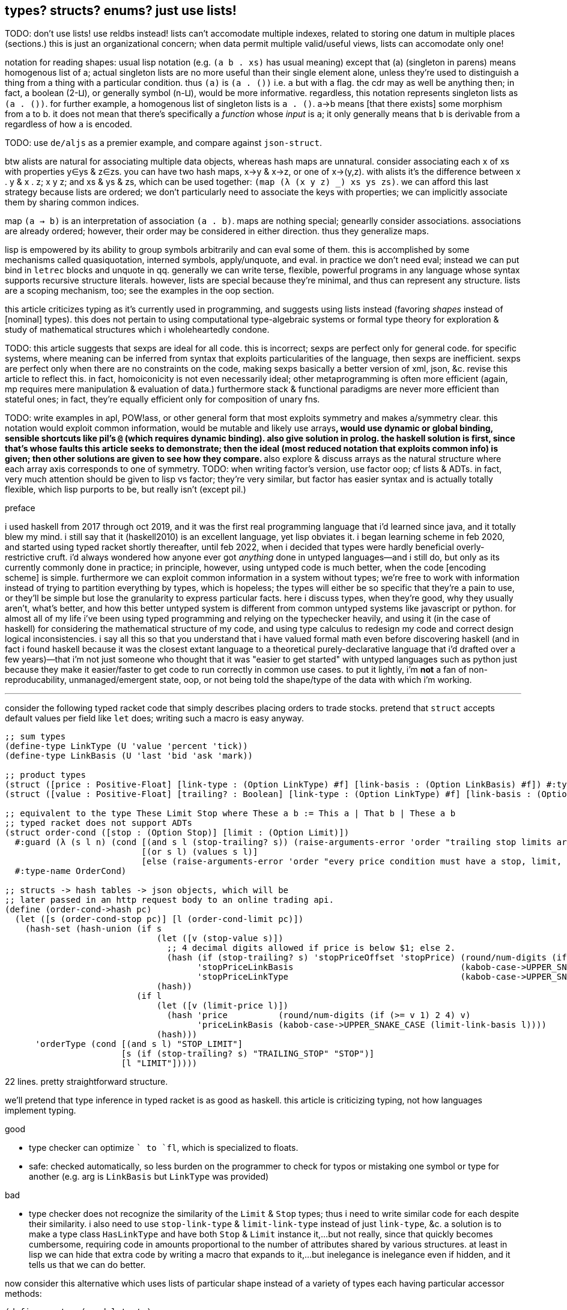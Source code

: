 == types? structs? enums? just use lists!

TODO: don't use lists! use reldbs instead! lists can't accomodate multiple indexes, related to storing one datum in multiple places (sections.) this is just an organizational concern; when data permit multiple valid/useful views, lists can accomodate only one!

notation for reading shapes: usual lisp notation (e.g. `(a b . xs)` has usual meaning) except that (a) (singleton in parens) means homogenous list of a; actual singleton lists are no more useful than their single element alone, unless they're used to distinguish a thing from a thing with a particular condition. thus `(a)` is `(a . ())` i.e. `a` but with a flag. the cdr may as well be anything then; in fact, a boolean (2-⨿), or generally symbol (n-⨿), would be more informative. regardless, this notation represents singleton lists as `(a . ())`. for further example, a homogenous list of singleton lists is `((a . ()))`. a→b means [that there exists] some morphism from a to b. it does not mean that there's specifically a _function_ whose _input_ is `a`; it only generally means that `b` is derivable from `a` regardless of how `a` is encoded.

TODO: use `de/aljs` as a premier example, and compare against `json-struct`.

btw alists are natural for associating multiple data objects, whereas hash maps are unnatural. consider associating each x of xs with properties y∈ys & z∈zs. you can have two hash maps, x->y & x->z, or one of x->(y,z). with alists it's the difference between ((x . y)) & ((x . z)); ((x y z)); and xs & ys & zs, which can be used together: `(map (λ (x y z) _) xs ys zs)`. we can afford this last strategy because lists are ordered; we don't particularly need to associate the keys with properties; we can implicitly associate them by sharing common indices.

map `(a -> b)` is an interpretation of association `(a . b)`. maps are nothing special; genearlly consider associations. associations are already ordered; however, their order may be considered in either direction. thus they generalize maps.

lisp is empowered by its ability to group symbols arbitrarily and can eval some of them. this is accomplished by some mechanisms called quasiquotation, interned symbols, apply/unquote, and eval. in practice we don't need eval; instead we can put bind in `letrec` blocks and unquote in qq. generally we can write terse, flexible, powerful programs in any language whose syntax supports recursive structure literals. however, lists are special because they're minimal, and thus can represent any structure. lists are a scoping mechanism, too; see the examples in the oop section.

this article criticizes typing as it's currently used in programming, and suggests using lists instead (favoring _shapes_ instead of [nominal] types). this does not pertain to using computational type-algebraic systems or formal type theory for exploration & study of mathematical structures which i wholeheartedly condone.

TODO: this article suggests that sexps are ideal for all code. this is incorrect; sexps are perfect only for general code. for specific systems, where meaning can be inferred from syntax that exploits particularities of the language, then sexps are inefficient. sexps are perfect only when there are no constraints on the code, making sexps basically a better version of xml, json, &c. revise this article to reflect this. in fact, homoiconicity is not even necessarily ideal; other metaprogramming is often more efficient (again, mp requires mere manipulation & evaluation of data.) furthermore stack & functional paradigms are never more efficient than stateful ones; in fact, they're equally efficient only for composition of unary fns.

TODO: write examples in apl, POW!ass, or other general form that most exploits symmetry and makes a/symmetry clear. this notation would exploit common information, would be mutable and likely use arrays^*^, would use dynamic or global binding, sensible shortcuts like pil's `@` (which requires dynamic binding). also give solution in prolog. the haskell solution is first, since that's whose faults this article seeks to demonstrate; then the ideal (most reduced notation that exploits common info) is given; then other solutions are given to see how they compare. ^*^also explore & discuss arrays as the natural structure where each array axis corresponds to one of symmetry.
TODO: when writing factor's version, use factor oop; cf lists & ADTs. in fact, very much attention should be given to lisp vs factor; they're very similar, but factor has easier syntax and is actually totally flexible, which lisp purports to be, but really isn't (except pil.)

.preface

i used haskell from 2017 through oct 2019, and it was the first real programming language that i'd learned since java, and it totally blew my mind. i still say that it (haskell2010) is an excellent language, yet lisp obviates it. i began learning scheme in feb 2020, and started using typed racket shortly thereafter, until feb 2022, when i decided that types were hardly beneficial overly-restrictive cruft. i'd always wondered how anyone ever got _anything_ done in untyped languages—and i still do, but only as its currently commonly done in practice; in principle, however, using untyped code is much better, when the code [encoding scheme] is simple. furthermore we can exploit common information in a system without types; we're free to work with information instead of trying to partition everything by types, which is hopeless; the types will either be so specific that they're a pain to use, or they'll be simple but lose the granularity to express particular facts. here i discuss types, when they're good, why they usually aren't, what's better, and how this better untyped system is different from common untyped systems like javascript or python. for almost all of my life i've been using typed programming and relying on the typechecker heavily, and using it (in the case of haskell) for considering the mathematical structure of my code, and using type calculus to redesign my code and correct design logical inconsistencies. i say all this so that you understand that i have valued formal math even before discovering haskell (and in fact i found haskell because it was the closest extant language to a theoretical purely-declarative language that i'd drafted over a few years)—that i'm not just someone who thought that it was "easier to get started" with untyped languages such as python just because they make it easier/faster to get code to run correctly in common use cases. to put it lightly, i'm *not* a fan of non-reproducability, unmanaged/emergent state, oop, or not being told the shape/type of the data with which i'm working.

''''

consider the following typed racket code that simply describes placing orders to trade stocks. pretend that `struct` accepts default values per field like `let` does; writing such a macro is easy anyway.

[source,scm]
----
;; sum types
(define-type LinkType (U 'value 'percent 'tick))
(define-type LinkBasis (U 'last 'bid 'ask 'mark))

;; product types
(struct ([price : Positive-Float] [link-type : (Option LinkType) #f] [link-basis : (Option LinkBasis) #f]) #:type-name Limit)
(struct ([value : Positive-Float] [trailing? : Boolean] [link-type : (Option LinkType) #f] [link-basis : (Option LinkBasis) #f]) #:type-name Stop)

;; equivalent to the type These Limit Stop where These a b := This a | That b | These a b
;; typed racket does not support ADTs
(struct order-cond ([stop : (Option Stop)] [limit : (Option Limit)])
  #:guard (λ (s l n) (cond [(and s l (stop-trailing? s)) (raise-arguments-error 'order "trailing stop limits are unsupported" "stop" s "limit" l)]
                           [(or s l) (values s l)]
                           [else (raise-arguments-error 'order "every price condition must have a stop, limit, or both." "stop" s "limit" l)]))
  #:type-name OrderCond)

;; structs -> hash tables -> json objects, which will be
;; later passed in an http request body to an online trading api.
(define (order-cond->hash pc)
  (let ([s (order-cond-stop pc)] [l (order-cond-limit pc)])
    (hash-set (hash-union (if s
                              (let ([v (stop-value s)])
                                ;; 4 decimal digits allowed if price is below $1; else 2.
                                (hash (if (stop-trailing? s) 'stopPriceOffset 'stopPrice) (round/num-digits (if (>= v 1) 2 4) v)
                                      'stopPriceLinkBasis                                 (kabob-case->UPPER_SNAKE_CASE (stop-link-basis s))
                                      'stopPriceLinkType                                  (kabob-case->UPPER_SNAKE_CASE (stop-link-type s))))
                              (hash))
                          (if l
                              (let ([v (limit-price l)])
                                (hash 'price          (round/num-digits (if (>= v 1) 2 4) v)
                                      'priceLinkBasis (kabob-case->UPPER_SNAKE_CASE (limit-link-basis l))))
                              (hash)))
      'orderType (cond [(and s l) "STOP_LIMIT"]
                       [s (if (stop-trailing? s) "TRAILING_STOP" "STOP")]
                       [l "LIMIT"]))))
----

22 lines. pretty straightforward structure.

we'll pretend that type inference in typed racket is as good as haskell. this article is criticizing typing, not how languages implement typing.

.good

* type checker can optimize `+` to `fl+`, which is specialized to floats.
* safe: checked automatically, so less burden on the programmer to check for typos or mistaking one symbol or type for another (e.g. arg is `LinkBasis` but `LinkType` was provided)

.bad

* type checker does not recognize the similarity of the `Limit` & `Stop` types; thus i need to write similar code for each despite their similarity. i also need to use `stop-link-type` & `limit-link-type` instead of just `link-type`, &c. a solution is to make a type class `HasLinkType` and have both `Stop` & `Limit` instance it,...but not really, since that quickly becomes cumbersome, requiring code in amounts proportional to the number of attributes shared by various structures. at least in lisp we can hide that extra code by writing a macro that expands to it,...but inelegance is inelegance even if hidden, and it tells us that we can do better.

now consider this alternative which uses lists of particular shape instead of a variety of types each having particular accessor methods:

[source,scm]
----
(define-syntax (cond-let stx)
  (syntax-parse stx
    [(_) #'(void)]
    [(_ [(~literal else) e ...+] . _) #'(begin e ...)]
    [(_ [g (~literal =>) (x ...) p e ...+] . rst) #'(let-values ([(x ...) g]) (if p (begin e ...) (cond-let . rst)))]
    [(_ [g (~literal =>) x e ...+] . rst) #'(let ([x g]) (if x (begin e ...) (cond-let . rst)))]
    [(_ [p e ...+] . rst) #'(if p (begin e ...) (cond-let . rst))]));; combo of assoc & member. also doesn't enforce racket's needlessly restrictive contract on assoc.

;; returns first list element matching a predicate or tail of first pair whose car matches a predicate.
;; this works on general lists e.g. (massoc even? '(1 3 (4 5 6) (a . b))) => (4 5 6). using a predicate
;; returns the whole pair, whereas looking-up by element returns the cdr of the matched list:
;; (massoc 'a '(1 3 (4 5 6) (a . b))) => 'b. this behavior is chosen because if you're looking-up by predicate,
;; then you don't know what item may match; however, if you lookup by [equality with] an object, then if the
;; match succeeds, then having the matched object in the returned list is redundant.
;; as this is a mix of alists & lists, i'll call them "a/lists."
;; massoc with a/lists is a common. more generally, though, you'd loop over a list [stack], taking n elements where
;; n is related to the top of the stack.
(define (massoc k/p s)
  (let ([k (if (procedure? k/p) k/p (curry equal? k/p))])
    (let lp ([s s])
      (and (pair? s)
           (let ([c (car s)])
             (or (if (pair? c)
                     (and (k (car c)) (if (procedure? k/p) c (cdr c)))
                     (and (k c) c)) ; k is sensible here only if it's a procedure
                 (lp (cdr s))))))))

;; example order conditions:
;; '((limit 42.04) (trailing 1%) mark) ; mark is applied to both trailing stop & limit
;; '((limit 42.04 mark) (stop 40 bid)) ; mark is applied to limit, and bid to stop
;; '(limit -2%)                        ; limit is 0.98 × link basis
(define TS '((trailing "TRAILING_STOP" stopPriceLinkBasis stopPriceLinkType stopPriceOffset)
             (stop     "STOP"          stopPriceLinkBasis stopPriceLinkType stopPrice)
             (limit    "LIMIT"         priceLinkBasis     priceLinkType     price)))
(define (order-cond->hash s)
  (let*-values ([(glb s) (partition symbol? s)]
                [(glb) (if (null? glb) #f (kabob-case->UPPER_SNAKE_CASE (car glb)))]
                [(type) (map car s)])
    (hash-union (for/fold ([h (hash)]) ([i (if (pair? (car s)) s `(,s))])
                  (cond-let [(massoc (car i) TS) => T
                             (match T [(list _ lb lt p) (for/fold ([h h]) ([v (cdr i)])
                                                          (cond [(member v '(last bid ask mark)) (hash-set h lb (kabob-case->UPPER_SNAKE_CASE v))]
                                                                [(symbol? v) (hash-set* h lt "PERCENT" p (let ([x (symbol->string v)])
                                                                                                           (string->number (substring x 0 (sub1 (string-length x))))))]
                                                                [(number? v) (hash-set* h lt "VALUE" p (round/num-digits (if (>= v 1) 2 4) v))]
                                                                [else (raise-argument-error 'order-cond->hash "link basis, number, or percent symobl" v)]))])]
                            [else h])) ; ignore now; catch invalid types below
                (cond-let [(subset? '(limit stop) type) (hash-set (if glb (hash 'stopPriceLinkBasis glb 'priceLinkBasis glb) (hash)) 'orderType "STOP_LIMIT")]
                          [(subset? '(limit trailing) type) (raise-argument-error 'order-cond->hash "trailing stop limits are unsupported" s)]
                          [(massoc (car type) TS) => x (hash-set (if glb (hash (cadr x) glb) (hash)) 'orderType (car x))]
                          [else (raise-argument-error 'order-cond->hash "stop, limit, stop & limit, or trailing" s)]))))

(order-cond->hash '(limit 42.04))
(order-cond->hash '(mark (limit 42.04) (stop 1%)))
----

20 lines, not counting `cond-let`'s & `massoc`'s definitions, since those are standard for this style of programming, and would be always included implicitly. so at only 2 lines terser, what does this style offer?

* this one has more code to handle more flexible order description; order literals are represented simply by quasiquoted lists.
* not only is the order description more flexible, but the order structure is more flexible, too; this code generalizes much more elegantly than the struct-based method.
* *[EDIT]* in retrospect, it was stupid to allow any order for value and link basis; it's always going to be price then basis. this reminds me of a truth i'd forgotten: parsers (with backtracking) are an elegant basis for all programs. they should be used to accept function args; function args should be either evaluated before or not a la picolisp; and the parser should be applied to the list of args a la `syntax-parse`. while a parser would not have made this code shorter nor easier to read, it would stay about the same size while ensuring that, e.g. neither price nor basis is specified more than once. the parser here would be `((U 'limit 'stop 'trailing) (-> (? price) parse-price) (-> (? 'last 'bid 'ask 'mark) kabob-case->UPPER_SNAKE_CASE))`. i should explore this more, especially comparing them with a/lists.
  ** parsers would make base cases vs recursive cases easier, too: we can try matching against either case (or the more specific of either case). of course, once part of the match fails the next parser is tried.

the code was made by following a few design rules:

* store all information in lists
  ** factor-out common list shapes
* if a list's value changes dependent on some later data, then parameterize the list by wrapping it into a lambda that accepts that later data
  ** this associates the conditionality with the data that is affects, making for easier refactoring than using branching forms, all of which are special syntax

.good

* more flexible
  ** order of arguments is irrelevant. by contrast, `These a b` is not equal to `These b a`. (though `(U Stop Limit)`)
  ** `These a b` does not automatically generalize; we'd need to create a new type for each arity, even though the real structure that we want to encode is, given a set `A`, we want some B ⊆ A : p(B) for some predicate p. however, the above logic generalizes easily and is commutative.
  ** sexps are inherently as extensible as xml; we can add, remove, or modify the lists. we can't do that with structs.
  ** only symbols in lists are used, not scoped identifiers. therefore there's no need to import a module for its exported identifiers; like hash maps or js objects, we can throw around data. of course the difference between a/lists and hash tables is that they obviously generalize hash tables and lists. whereas hash maps are purely ad-hoc, lists can group things, and support ordering.
  ** lists implicitly describe row types, which allows us types like `{t1, t2, ... | r}` [purescript]; types specify a minimal description rather than a total one. this, especially combined with delaying shape/type checking until each particular place in which a list is used, enables very easy, flexible ad-hoc polymorphism: we can have a shape `(a 3 b 4 c 6)` used in functions `f` & `g` because `f` requires that the list have attributes `a` & `b`. `g` requires them, too, but also optionally supports attribute `c`, which `f` ignores. this is very natural; in reality things are complex, and we allow them to be whatever they are so long as they specify a small whitelist of constraints. in other words, we do not omit things because they satisfy properties that we didn't specify! types not supporting `| r` are effectively like saying "i want a cube," and when you try to give a blue cube, the type checker rejects it, because "blue" wasn't in the type spec; the solution to this in a typed system is to create a new product type of blue and cube—an ad-hoc join that prevents us from using elegant traversals and *structural polymorphism*.
* rather than alists with lookup by `massoc` (a lookup on the car of an a/list), we can trivially generalize a/lists & massoc to sql databases & sql queries. syntax to pattern match on result sets can make programs efficient, scalable, terse & clear, and abstract over language and sql implementation.
* rather than using constructors, we use symbols. we can use `limit`, `stop`, and `trailing` without worrying about scope or shadowing. in other words, it's like a lisp-standard simpler alternative to prefab structs in racket.
  ** fields have context-sensitive meaning because they're bound to identifiers at each match rather than once at definition. this is useful because it reflects the truth that data are data, and we then interpret them, but some can permit multiple interpretations.
* much simpler structure
  ** easier to refactor
  ** faster to read (namely `TS`, which nicely describes ad-hoc groupings)
  ** uses `kabob-case->UPPER_SNAKE_CASE` only twice: once for when global link basis is set; and once for when local link bases are set. notice that the 2nd case is plural, yet we use `kabob-case->UPPER_SNAKE_CASE` only once for that case. this sees `kabob-case->UPPER_SNAKE_CASE` as being used ad-hoc in two different cases: singleton in the first case, and the 2nd case is a set of cases over which `kabob-case->UPPER_SNAKE_CASE` is symmetric.
  ** exploits mutual exclusivity of link & basis types, allowing them to be expressed in any order.
  ** both link & basis are simply sum types, so they can be expressed simply as lisp symbols. same with stop's or limit's ability ta accept percents or numbers.
  ** the expectation that everything is lists encourages developers to describe the shapes of their data, like how is done for macro syntaxes. if the syntax needs tl;dr description, authors are likely to use math terms or reference similar shapes. this is much nicer than giving a name, forcing me to jump around documentation from name to name (since types are often composed of other types) just to see what kind of data i'm dealing with!
  ** uses list to simultaneously express optionality and plurality; `[Either a b]` therefore replaces and generalizes `Maybe (These a b)`. in this case, though, we're even more general: a list of a sum of an arbitrary number of types (cf `Either` which is a sum of only exactly 2 types.) this is why this model works better than product types.
* natural
  ** permits factoring common properties. e.g. `[(String, [Order], [Order])]` can correspond to shape `((name (open) (filled)))`. this shape is, among its isomorphisms, particularly nice because we can `assoc` to get all orders which are naturally partitioned into open and filled. if we want to perform an operation on all orders, then we simply recurse on the value returned by `assoc` (assuming non-falsy.)
  ** the types are data, so:
    *** we can use `map`, `member`, &c to transform the "types," and interned symbols can easily be converted to strings, which makes conversion to json simple.
    *** permits using folds over structures. for example, with a product type of numbers `p`, i can `(> (apply min p) n)` for some `n`. this is sensible if `p` represents points on an interval, and we want to see if the whole interval is beyond a boundary.
  ** auto-optimizing: does not require us to be specific e.g. we may start with `A := B C | D E F`, then find that it should be refactored into `X := B C, Y := D E F, A := X | Y`. with lists, because the checking is done only when necessary, we're free to change structures' shapes without needing to refactor.
* if you want to exploit order, then alists allow that, e.g. matching `(a b . rst)` then looping on rst, where rst may be extra attributes. you can do this with structs, too, by adding an "extra" attribute with type `(Listof Any)`. if you want to exploit grouping, then you can just wrap a collection of things in parenthesis. if you want to group non-contiguous things together, then give them a common attribute (interned symbol) e.g. `(cons '(<> . commutative) '((+ × commutative)))`. this assumes that `(<> . commutative)` is only potentially seen at runtime; we don't need to know more than necessary about, nor require to be of any more particular a form than necessary, the data that we may recieve during runtime. again, a/lists are not as good as a database. a/lists used this way are an implementation of the _fact collecting & querying_ paradigm, which is obviously better suited by a db (or prolog.) however, quasiquotation is an extremely convenient syntax, is available anywhere that any lisp is (everywhere), and a/lists' inefficiencies aren't considerable for small a/lists, which is usually the case for a/lists that represent logical parts of the program (i.e. those that determine branching.)

and what if we want to enforce order e.g. `(limit 2 mark)` is correct but `(limit mark 2)` is not? that is a convention, not functionality. you may make a fn to normalize, but really programmers should just follow the conventions; that's the programmer's responsibility (and it's an easy one, too), not the program's nor the language's.

a/lists can be expressed better without extra delimitation, e.g. `'(a 1 b 2)` instead of `'((a . 1) (b . 2))` or `'((a 1) (b 2))`; or `'(a 1 b (2 3) c 4)`, which is alternative to `'(a 1 (b 2 3) (c 4))`. the only difference among all these is whether we use `cdr` or `cadr`, and which varieties a given lisp's `assoc` supports. not only is the simpler encoding of alists terser, but it sees "alist" an an _interpretation_ of flat lists, encoding the shape in the traversal rather than in the list itself. this is more efficient than building up a list, and it keeps the list simpler, thus allowing it to be used in more contexts, thus retaining higher flexiblity. also consolidate all discussions of encoding form in shape vs traversal.

.different

* if you want safety (like what types provide) then you need to implement your own mechanisms
* dynamic, so checks or other computations are at runtime rather than before.

.techniques that i want to later take time to explore

* devise a whole list algebra: a formalization of the modeling & transformation techniques that i used here, such as parameterizing lists or identifying the need to have a list of functions rather than a function that composes with itself-on-other-iterations. see <https://doisinkidney.com/posts/2019-05-08-list-manipulation-tricks.html>.
  ** lists & list [function] application provide a common notation for expressing all code.
* compare list building and function composition, and list iteration and function evaluation. also consider `(or (assoc k s) _)`/`(case k s [else _])` isomorphism
  ** `cond` is merely `case` but whereas `case` takes parameters key and alist from key to value, generalize the key comparison function `equal?` to a given predicate, then rather than distributing that predicate over the key and the alist's keys, just have the alists' keys be nullary predicates which are then evaluated.
* picolisp level of exploiting state

.things to consider

alists are relations natural with `assoc`. really any list can be considered as an alist, a la clojure's `let` syntax. `(massoc 'b '(a b c d))` should return `'(b c d)` (which would be done if i'd defined massoc in a lisp not scheme, wherein the falsy value is the null list rather than `#f`, which is symmetrical with `member` and `assoc`.) in this way all lists can implicitly be alists, here with `a` mapping to `(b c d)`, and `b` mapping to `(c d)` &c. if i want to associate a value with `b` and have `c` map to `(d)` then i just insert it: `(massoc 'b '(a b (3 4) c d))` returns `(b (3 4))` and i can insert `cadr` to connote this expectation that the list is of form `(k1 v1 k2 v2 ...)`, thus getting `b`'s associated value, `(3 4)`. this is still literally is an optimally efficient traversal (for unsorted data; otherwise we'd traverse in a heap-like way.)

in §bad, "a/lists are slower" is not present. while technically their lookup is slower than vectors', the difference is inconsiderable for a/lists of struct size; you'd never use a struct with enough fields for this difference to be appreciable. still, it suggests a good consideration: better rather than alists are splay trees; these are usually preferable over lists that represent sets, i.e. lists whose ordering is irrelevant. like in arc lisp, such lists' (a tree is just a list of a particular shape) elements should be mutable with O(1) update.

structs, alists, splay trees, and hash maps are mostly equivalent: all support lookup and default values, and are isomorphic. the only general difference is that alist lookup (via the `assoc` function) returns different values depending on whether the value was missing or whether it was found, but the found value was falsy i.e. `assoc : Alist a b -> Maybe b` where b may contain a falsy value e.g. `(assoc '((1 . hi)) 0)` returns `()` (not in the list) whereas `(assoc 0 '((0 . ())))` returns `(0)` (in the list, and associated value is `()`.) also, as that example shows, `assoc` returns the key, and the associated value may be a single value or a list of values; to assoc it's all the same since `'((0 . ()))` equals `((0))`; a more appropriate name for `assoc` is `find-car`.

racket is one of few languages that includes _contracts_: basically type checking that occurs at runtime, acts on runtime values, and uses general predicates to effectively do dependent type checking. contracts are nice, but writing contracts that represent the shapes of such organically-shaped lists is anything from a hassle to infeasable.

=== when types are appropriate

types are appropriate when data's shape has little variability and specific (and usually simple, depending on the capability of the type system) constraints. type systems are typically cumbersome, at least for not supporting anonymous types (except typed racket and roc.) more to the point, beyond type systems, structs & enumerations, which may be not typed, but still obviously correspond to product & sum types; when they should be used is determined by precisely the same rules as when their corresponding types should be used.

the alternative is lists. lists are universal because they're the simplest structure defined of [binary] relation & recursion. by the magic of math/order, such a fundamental structure must natural describe all other types. therefore we should ask ourselves, for any type, how that type is described by lists. every type can be described by a set list of particular shape(s). when dealing with structure as simple as lists, we can ask the usual properties—associativity, commutativity, invertability, &c—which we cannot so freely do with types, because types (or enums or structs) cannot be computed, unlike lists. of course, this is not the fault of type systems; it's the fault of how type systems are used/implemented in programming languages. if we're talking about type theory in as a subdiscipline of pure mathematics, then we're afforded all the wonderous algebraic freedom that we're used to in math. type theory and its notation creates a very different experience in math vs cs. still, type theory is no more beautiful than anything else in math; we can simply describe it programmatically by lists instead of "types" [cs], and we can either use formal methods or tests (or check via preprocessors such as macros) as a more capable (and much simpler) alternative to today's type systems.

=== command line parsing example

command line parsing is a good example of generalized list's appropriateness/elegance: consider the 7z cmdline form, which uses both options and actions. the actions are mutually exclusive; we must select exactly one. each of the options is usable with a subset of the actions. the relational model always must work because it's, as suggested, built on _relation_ [grouping], which is a mathematical primitive. so of course we have a map from options to compatible actions, or from actions to compatible options. commonly, using today's/classical presumptions, you'd use a loop to consider each option or action, put it through a parser, and puts its result into state; after all args have been parsed (or a parsing error has occurred), the program terminates or calls some fn on the state. for most languages a command line parsing fn or macro is available. they're all clever (haskell's applicative parse wins this category), but not best. as always, galists are, again as always, the best solution, because they use data only and are nothing more than ordered groups. furthermore *lists are a mix of stack & vector models (e.g. stack- or array-based programming), and can be as efficient when used properly*—namely that they're of the correct shape, i.e. that they use the right encoding. being mutable helps, too.

[source,lisp]
----
(de actions '("a" "d" "e" "l" "t" "u" "x"))
(until (null? v)   ; cond
       (argv argv) ; bind local argv to argv already in scope
  ;; match should support extract in the head of the match clause, which either fails the match
  ;; or returns the extracted part and the complement of the matched list.
  ;; each of the heads of the match clauses are just lists, and so are parsed by parsers themselves
  ;; e.g. match against pattern e ∈ s rst ..., which extracts out e & s then loops back to match on
  ;; rst ....
  (match argv
    [(x ∈ actions . _) => a (set! action a) (cdr v)]
    [(o ∈ options . _)]
    [else (cdr v)]))
----

ok, ... _is_ there a better way than looping through argv? i mean, no, we _must_ read-through argv, and argv _is_ a sequence. there's no way to avoid looping through it, though, like in apl or prolog, it can be implicit. furthermore the loop does not need to traverse the sequence strictly in head-to-tail order, and may add to the list in addition to taking from it or leaving it as-is.

*so a parser ``extract``s parts of a galist, thus all programming can be considered as merely extracting from a list then moving the extraction to another location or β-reducing (``eval``ing) it, or generally rearranging lists, just as elementary algebra is just _moving around_ and _re-expressing_ symbols.* even when "actions" (i/o) are just moving the data someplace else, only now it's outside the program (out to a printer, out to a remote machine, out to stdout.)

ok, so link:https://www.scattered-thoughts.net/writing/against-sql[sql apparently sucks ass], but that relational dbs are good. probably best to have some apl-like lang that uses a reldb like sql. it's expert at the only damn thing that programs are: moving, selecting, and inserting data into different locations! one might suggest that sql lacks fn application. but given that all fns are just these (and numeric operations, which sql already supports anyway), an extension or tiny wrapper to make sql support this is trivial. as picolisp has demonstrated, fns _can_ be referenced mere symbols/strings, which can obviously be stored in dbs. rather than _scoping_, we can disambiguate more elegantly, simply, and generally by _context_ (predicate on current program state.) as lisp has shown us, function invocation is just (fn-id . argv) i.e. a fn is just control flow (merely 1. loops and 2. sequences) of 1. select/match/extract, remove, insert/put; and 2. arithmetic (elementary, bitwise, modulo.) asdie from these, the only thing needed to make any program is `goto` and `if` (sometimes fused together e.g. `jle`.)

usually a control flow operator is just a _conditional jump_ operator as the language already implicitly supports sequential control flow simply as the order of programmatic expressions.

so to make a good relational proglang (relproglang) we just need:

. good, terse, syntax (like apl w/lisp's qq)
. conditional jump (and maybe sequential control flow) operators (fns)—likely one like `cond-let` or other parser
  .. the map from parsed expression to result will be encoded as a db table. of course, all of the program will be encodeable by a db table. the syntax does not need to reflect this, though (homoiconicity is useless constraint.)
. the usual needs for a good lang (see the list in the beginning of _best paradigms_)

this is very good news! all sql implementations support tables as _the_ data primitive, arithmetic, and select (incl. w/join), delete, and put. that's all we need! and they're blazing fast, interpreted (sql is interpreted) and so flexible/dynamic without execution speed compromise, distributed, and concurrent. sql does not support metaprogramming, so our lang will need to be totally data and thus support mp, ultimately _supporting a translation_ to sql code.

NOTE: tables are pretty much a/lists or arrays, so rel dbs make a/list and array programming easy. we see that table column sets are fixed like vectors, but rows are variable like lists.

*with a/symmetry being all, all programs are basically `cond` & `loop`. all data encoding is group (list/cons) and all functions are select/extract (which includes remove: extracting a thing then doing nothing with it effectively removes it), put, and arithmetic.*

other cool features of dbs for programming:

* if db is versioned, then backtracking in the program is easy.
* transactional locks come free
* if program crashes, it can start from where it left off; just persistently store states at different save points instead of running in-memory.

i wonder how like the relational programming model is to prolog's or apl's.

see link:https://www.sqlite.org/lang_expr.html[sqlite's language spec] for suggests on how to use sql as a proglang.

TODO: see about jdb & kdb as alternatives to sql!

==== relprog example

datetimes! a date table (or list) has shape `(y m d)`. time is `(h m s ms ns)`. datetime = date ∪ time with disambiguation on `m`. if they shared `m` properly as the same concept then we'd `join` on `m`. a variety of disambiguation is discarding labels and using ordinal indices. `select y m d h m s from (y m d)=(2000 1 1)` => (h m s)=∅. we can define `minutes-between`:

----
;; all fns take a single argument, which may be parsed into multiple args.
;; the language uses qq for both selecting from and specifying lists/tables/vectors
;; this qq is sufficient for any pattern matching because  binds & actions can occur anywhere
;; e.g. (x z=y+1) to mean "select x, y as z + 1 from (x=4,y=5)"
;; = is the bind operator. binding multiple to single is like apl.
minutes-between := fold through (365 12 24 60 1) ; TODO
----

* in sql anonymous tables are done with `with` and `values` e.g. `with t(a,b) as values(1,"x"),(2,"y"),(3,"z") select * from t` is isomorphic with lisp `((((a . 1) (b . "x")) ((a . 2) (b . "y")) ((a . 3) (b . "z"))))` or just `((1 "x") (2 "y") (3 "z"))` with the knowledge that each list in the list is of shape `(a b)`. the nice thing about sql is that we don't need to worry about how the table is encoded, which makes easy refactoring and coupling codes that weren't designed together.
  ** link:https://www.sqlite.org/lang_select.html#the_values_clause[`values` is specialized `select`]
* in `select x,y,... from tbl`:
  ** sees `x,y,...` as being in the same group
  ** this statement's power is that `tbl` may be the `join` of other tables. so really, efficient `join`/`union` is the major special ability of relational databases; otherwise sql only does map, filter, select attribute by name, and acts on multiple data implicitly; everything is tables in sql, which is basically a list of structs. sql, in allowing for anonymous tables, allows anonymous structs; however, like ordinary structs, it allows defining them in global scope as special objects (i.e. a table in the db's scope rather than in a single transaction's/operation's scope.)
    *** `tbl` encodes a *context—a delimited group of facts*. an example is `create table c(a1,a2,a3); insert into c values(0,10,11)` corresponds to `(let c ([a1 0] [a1 10] [a1 11]) _)`
    *** arguably, anonymous structs are a sql special. another sql special is that reorienting any arbitrary part of a relation *implicitly* affects the whole relation. in most proglangs we'd need to explicitly orient binds & operations in a particular order—a common & great pain of current programming methods. sql's data *plurality* (like apl) _with_ its *lack of ordering of columns (b/c they're named)* is great.
      **** usually we apply an operation over a row set. perhaps yet, though, it may be useful to apply an operation pointwise to two tables? consider `select a+x,b+y,c+z from x,y` would better be written `x+y`. likely there's no reason to structure data this way, though.
    *** a way of phrasing join is "`y,...` given `x`" where `x,y,...` are attribute names.
* `select * from t1 join t2 on x` fails b/c `x` ambiguously refers to `t1.x` or `t2.x`; we can do `... join ... on t1.x=t2.x`, but it's better to `select t1.y,t2.y from t1 inner join t2`.
* `a or b` in sql (i.e. if a's ∅ then b else a): `select * from (select x,... from tbl where p union all values(a,...)) limit 1` to get either a row of `x,...` or `a,...`.
* `union` concats/appends rows (requires same number of columns)
* note that `(x ...) (y ...)` is isomorphic with `((x y) ...)` but is notationally shorter.
* `hours-between` &c are easily defined by `minutes-between` and modulo.
* i mean, again the definition is just one with explicit a/symmetry. the definition doesn't even seem particular to relational models.
  ** really this is best done with a fold anyway, which is not a relational thing; folds use elements' ordinal relation to each other to produce a value; the _relation_ is in the ordering and grouping all in the list together.
* indexing (x@i) generalizes to filter: x@i (rets one element or index out of bounds error) -> x:i=i (ret n). `find` is between them: it searches by predicate but returns one result. it's more efficient if you want only one result. sql, by indexing by primary key or other indexes, makes queries as efficient as they can be: `=` (or more generally `between`) accesses by index; we can have multiple data at the same index and return multiple of them; it's the same as saying "goto index, then keep taking next row while its index equals the query index. any selection by an unindexed predicate can't be efficient.
  ** an advantage of reldbs is that a thing can be sorted by multiple attributes simultaneously. other langs can handle this easily, too: simply each index is a sorted vector of indices, like how apl's ⍋ does not sort, but returns a permutation array. linked lists (as in lisp or haskell) cannot accomodate multiple indexes with O(1) access.
* consider x@i∈t (to mean `select x from t where pk=i`) vs x@i. there's no need to have `t` be its own table; if we don't need to scope (i.e. to disambiguate items of one table with those of another), then the table can be implicit. however, generally we want to scope. in reldbs, at least as they're currently done, and should continue to be done, all tables are always in scope. `as` disambiguates; it's a scoping mechanism.
  ** rather than tables being scoping mechanisms, they can be compression mechanisms: rather than a table with a column representing a category, we can put all those into a table: `insert into t(age,name,sex) values("john",10,"male"),("will",11,"male")` can be combined into a table `male(age,name)` with the same number of rows. TODO: is this a good idea or not? to what extent does it generalize? consider multiple tables each with different attributes. if we're dealing with a well-designed system (flexible) then we should either not have the choice or the choice should not matter, because both encodings can be reencoded into each other.

`(λ (x) (and (date>=? x (car plots)) (date<=? x (cdr plots))))` is of shape ``(λ (x) (apply and (map (λ (a b) (a x (b plots)) `(,date>=? ,date<=?) `(,car ,cdr)))))`` and so refactors into code like `∧ ([date>=? date<=?] x) ([car cdr] plots)`. how can such a notation be general, to avoid defining many combinators? remember `A` [rkt].

=== with all things now considered, what exactly i'm proposing

==== naturality, shapes

lists are considered simply as data and can describe any type/structure, including programs. we as coders have complete freedom with them, whereas type systems currently lack such flexibility; e.g. type systems don't support an analogue of `assoc`.

==== computable programs

ideally we'd have super-fast, small code, that would be ungodly unsafe if written by hand, but the beauty of it is that it's generated automatically by a system assumed to be correct. suppose that a type checker refines code into C union types, combines multiple numbers into a single 64-bit register by using bitwise operations, and allocates a chunk of memory some of which contains numbers, strings, floats, &c; performs bitwise ops on floats, and the code rewrites itself during execution—all the most dangerous optimizations—then it's all welcome as long as there's no chance that it'll case the program to crash or otherwise behave outside of spec.

basically: type checkers guard programs against programmer flaws. there can be two solutions to this: check what the programmer's produced; or have a program produce code instead of a programmer. humans, like a.i., are better suited for complex yet approximate thinking rather than exact reasoning. of course, ideally we'd just provide the computer with a spec, and the computer would check our design for logical consistency and would question us to resolve any ambiguity in our expression of our design, then it'd produce an optimized implementation of our design. but that's not yet possible. still, in the meantime, we should reduce the amount of code written by humans! it's better for code to be "unsafe" but flexible and readable, then have that code checked as appropriate at or before runtime.

this could be solved by using a macro. however, that's potentially inconvenient or impossible, and we can do better anyway. let's say that we're using picolisp, which has not macros, and does not compile; it's interpreted only. this is fine, but we want to be able to check the code for correct structure & sensible definition before running it, and we want that check to be provable. fortunately it's a lisp, which is easy to parse, so we can make a preprocessor that parses certain metadata sexps, uses them to check the program, then removes them so that the program can be executed. adding a preprocessor is much better (orthogonality, for starters) than introducing a language extension that supports this ever-evolving correctness-checking system.

even better is the program being written in terms of simple structures with strong/capable algebraic properties such as matrices.

''''

NOTE: _apply_ means _evaluate on some args_; _evaluate_ by itself is shorthand for _evaluate on no args_.

TODO: consider all functions being unary and accepting quasiquoted lists. you may suggest that we just use arguments like normal and use `apply` as necessary, but that assumes that the arguments are in a list as opposed to an a/list or more complex shape. compare to factor and link to any relevant articles.

==== good for description, too

EDN has used sexps (though that spec is too complex if you ask me.) the beauty of a/lists is that they encode everything, so you don't need to think about which format to use; you can always just use a/lists! easily parsed, as simple as possible, and same format as executable code. this avoids issues like e.g. nushell has, which uses a toml file for its static config, but also allows sourcing source code files to execute sateful programmatic operations, this:

. creates confusion for newcomers
. requires multiple files for the single idea of configuration
. makes one need to learn the toml format (though at least in this case toml is short)

compare this with nxyt's config, which is a lisp source file. lisp code is easy to read, extensible, and executable. sexp heads are descriptive. and as always, sexps are easier to refactor than any other general-purpose syntax. not only that, but it has macros, so that particular complex patterns can be expressed simply.

let's rag on the toml file, too. sexps are simple and don't try anything clever. they're simple & stupid. in this particular example, i'd like to focus on how their delimitation is obvious, whereas toml's sections are not (yes, despite the name "tom's _obvious_ minimal language.")

[source,toml]
----
[env]
EDITOR = "kak"
VISUAL = "kitty kak"
KAKOUNE_CONFIG_DIR = "$HOME/.config/kak/"

# [textview]
# bools: grid header line_numbers true_color
# theme : String

# TOP LEVEL OPTIONS
# disable_table_indexes = true
# path = [ ...]
prompt = "echo (pwd) ' ║ '" # command whose output is used for the prompt
table_mode = "rounded" # "light" "none"

startup = [ "source ~/.config/nu/aliases.nu"
          ]
----

the `source` command in `startup` seemed to have no effect. i didn't understand; what could be going wrong when it's so simple? of course, i did all the things that any decent hacker would do before asking about it on discord:

. re-read the manual
. search the discord
. check that the commands' equivalents work correctly when executed in the shell repl rather than specifying them in the config file

and i got to that point where i wonder, "...could it be...no, surely they wouldn't..." and then try it, and of course it is. as the link:https://toml.io/en/v1.0.0#table[toml documentation] says, sections continue entil the next section or end of file.

thus the solution was to move before any sections:

[source,toml]
----
# TOP LEVEL OPTIONS. PUT BEFORE ANY TABLES (SECTIONS).
# disable_table_indexes = true
# path = [ ...]
prompt = "echo (pwd) ' ║ '" # command whose output is used for the prompt
table_mode = "rounded" # "light" "none"

startup = [ "source ~/.config/nu/aliases.nu"
          ]

[env]
EDITOR = "kak"
VISUAL = "kitty kak"
KAKOUNE_CONFIG_DIR = "$HOME/.config/kak/"

# [textview]
# bools: grid header line_numbers true_color
# theme : String
----

and then i reflexively thought to myself yet again, as so commonly developers do, "...r u fucking serious with this shit." devs should understand why the ending punctuation is a period. gee, for the whole point of a config file to be static, stateless specification of options, order sure shouldn't matter, should it? and there's no mechanism to end a section? really?

i got no warnings, no errors. why? because unsupported options are allowed and ignored. if they were arguments passed to a function, it's far less likely that invalid options would be silently ignored. another reason to eval sexps as simultaneous data & code.

and if you're thinking, rtfm, then i'll say "ok, but you need to remove 'obvious' from the spec name. also why are you using a format that requires a manual when you could simply use one simple enough to not require one?"

.lisp

what i want to be understood about lisp is that it is not a "special" thing; it is not "advanced," nor "esoteric," or anything other than "simple." i wholeheartedly reject describing lisp as anything even remotely similar to "alien technology" (as it's surprisingly often called;) it's a lie and a grand dis-service to lisp; to the contrary, the very thing that makes lisp good is that it is nothing more than fundamental! homoiconicity is not some quirky, useless gimick! here's what homoiconicity is: "what if...we just wrote what the fuck is going on, instead of putting it in code?" whoh, what a concept! i mean, homoiconicity also allows (again, most simply so) self-modifying programs and/or programs that generate other programs. what about sexps? some gimmick? *no!* it's like, "we have nouns & verbs: data & functions. functions have an ordered list of arguments and a name. so that's expressed by the duple (name, args). well what's a list? it's recursion on relation. relation is expressed as a duple, called in lisp a _cons cell_. add recursion, and we get lisp lists. given that duple/relation (a,b) is expressed as `'(a . b)` in lisp (by definition,) and adding recursion we get lists which are then `(list a b c)` = `'(a . (b . (c . ())))`; therefore (name, args) = `(name . args)` = `(list name arg1 ... argN)`—an sexp. again, mere simplicity—again, commonly increasingly desired due to growing intolerance for needless complexity: a natural consequence of exposute to needless complexity, since humans (along with everything else in the natural world) are averse to _inefficiency_—a term meaning _needless complexity_.

lisp demonstrates a _lack_ of syntax, a lack of design patterns, lack of constraints. it appears to be used by programmers who can't be bothered to follow any linguistic particularities. it is the final refuge for those who've seen (in languages & tools) syntax after syntax, model after model, each specializing in their own featured features while handling poorly anything outside the intended use case. lisp is the language for programmers who just want to write programs as they want, completely free to do as they please by both being unconstrained and empowered by lisp's perfect flexibliity. after some point we just want to work with data and code—very much like C except more elegant, terser, simpler, and without syntax.

what's more, lisp has demonstrated that it's an excellent language! so stop trying to do extra shit! just use lisp! just use lists. keep computing as simple as it needs to be; there's no sacrifice in doing so; in fact, it's the nicest experience. in a discipline as complex as computer programming, we can use all the elegance (simplicity & regularity) that we can get!

let's look again at nushell. currently in their discord they're discussing which syntaxes to use. they want something shell-like for familiarity (mostly for users new to nushell who already know posix shells,) yet with more capability than posix shells. aaahhh, which syntax to use?! such a conundrum. they have the same issue for features; which features to include? should they allow enabling or disabling them in a config file?

you know what comes next: "of course, these aren't problems in lisp." we already know the answer to the syntax problem. what about features? the commonality of features & syntax is that they're both builtin—_special_, particular. want a feature in lisp? write a function. want to toggle whether that feature's enabled? either import the function or don't. what about toggling parameters of already defined functions? that's an actually good question. dynamic binds is an arguably good or poor solution. emacs lisp has dynamic binding by default. racket has _parameters_. other schemes have `fluid-let`. i don't know what common lisp's solution is, though they almost certainly have one.

i want lisp to be used for everything—to be the standard for describing data & so programs. lisp should not be called "lisp" though; if i say that "i want lisp to be standard" then it sounds no different from "i want <my favorite language> to be standard" but that's wrong; lisp is plain, not special. it's the natural notation for expressing data, as must be true considering that it's just primitive literals and or delimited sequences/sets thereof. in other words, lisp is to programming what set notation is for math, and it's no mistake that sets are a foundation of math. similarly, it's no mistake that plaintext files are used in *nix systems to configure everything. lisp is what plaintext is trying to be; in the abscence of lisp, we have many plaintext formats (ini,toml,json,yaml,xml,...) each of which is either inflexible enough to need extensions, or too stylized so that people can't agree on which style they want, or the syntax is regular and completely flexible yet too verbose (talkin' 'bout xml, here.) edn is just what xml should've been. if you don't know, edn is a particular format of sexp. now, for the record, edn is too specific; rather than being a mere sexp, it's a format specifically made for use in clojure, and so it includes keywords, nil, maps (which uses _commas_—the poster child for needless syntax) and at this point suffice it to say that it's too specific to be used for general computing. it remains, fine as any imperfect format is, for clojure.

json is practically equivalent to edn, but for js instead of clojure. considered as a general data notation, its imperfections are, again:

* language-specific
* needless use of delimiters
  ** json doesn't have symbols, so we need to use strings, which are delimited by single- or double-quotes to express what would be unquoted in sexps e.g. `{"k1":4,"k2":0}` vs `(k1 4 k2 0)`. note that some lispers would use use alists e.g. `((k1 . 4) (k2 . 0))`. this is hardly better than json, and no better han the plainer sexp. another arbitrarily-delimited form is `((k1 4) (k2 0))`
    *** readability is a reasonabe argument. you can obviously juse tabs and newlines to improve readability, but i can see how sometimes some people would want a sexp parser to ignore a character without syntactic value, used only for delimitation as seen by humans
  ** colons when none is needed (see prior bullet's example)

if you complain about the parenthesis, think again: they're necessary. as the above examples show, though, only few parentheses are needed. consider scheme's vs other lisps' `let` forms' binding clauses: `(let ([k1 4] [k2 0]) (print (+ k1 k2)) (exit 0))` vs `(let (k1 4 k2 0) (print (+ k1 k2)) (exit 0))`. the latter is shorter, and in fact is almost the shortest that this idea can be expressed in code in general, given that each the number of binds and the number of forms inside the let block's body are arbitrary.

[NOTE]
this optimization is possible only because the arity of each bind clause is fixed at 2 elements; in `(let A ... | B ...)` if each a in A were of arbitrary arity, then we'd need to do `(let (a ...) ... | B ...)`. recall that `(a (b c))` is isomorphic to `(a . (b c))` which is equal to `(a b c)`; i.e. each key or function paired with values or arguments is more plainly expressed as a list whose head is the key/function.

.can we beat lisp?

i said that it's _almost_ the shortest; it's not much of an optimization, but we can optimize `(a . (b ...) . c)` to `a b ... | c` where the pipe represents any character arbitrarily chosen to delimit: `let k1 4 k2 0 | (print | + k1 k2) | exit 0`. such a syntax may be proven to be unambiguous, but even then it forces upon the programmer the mental overhead to check that they're delimiting properly; by contrast, lisp's delimitation model is totally stupid. for all languages (e.g. both applicative and concatenative and/or stack-based,) delimiters are needed once a dataflow becomes significantly complex. each kind of language has its own unique form of expression complex enough to necessitate delimiters. for fun, let's further optimize by imposing a stack model similar to but a bit different from the factor language: `| k1 4 k2 0 set | k1 k2 + print 0 exit reset`.

. a delimiter, k1, 4, k2, and 0 are pushed to the stack. the delimiter is needed for `set` to know over which elements it's supposed to act (as opposed to acting on the whole stack which is generally unknown whenever `set` is called.)
. like `set`, `print` is variadic; we must tell it when to stop taking arguments from the stack.
. `exit` is unary, so it knows to accept only the head of the stack, `0`
. `reset` is nullary. it sets `k1` & `k2` to whatever values they'd had before being bound by the prior `set` statement.

NOTE: complex sexps directly relate to complex dataflows (i.e. nestings of function calls)

* `let` can be thought of as syntactic sugar for binding then returning binding to any previously held value. therefore i use `set` instead. there's generally no _need_ to `reset`, though obviously it's good practice so that we don't just build state throughout our program's execution without tracking it.
* `reset` could be defined to accept a list of symbols to reset, e.g. `| k2 reset`. if passed an empty list (`| reset`) then it'd reset all symbols bound at last `set`.
* unless our evalutation model is non-strict, our syntax must be able to represent both functions-as-data and substituting a function (with optional args) for its return value. remember that this can be simplified by saying that each function with args is a list.
* removing delimiters makes selecting less easy. for example, in the kakoune text editor the `m` and `<alt-p>)` command(s)/key(s) selects code within parenthesis, which makes refactoring quick. in some cases it's also is easier to work with programmatically, though technically slightly less efficient.

shortest possible vs sexp:

----
| k1 4 k2 0 set | k1 k2 + print 0 exit reset
(let (k1 4 k2 0) (print (+ k1 k2)) (exit 0))
----

...literally the same length, huh? interesting. honestly i didn't expect that; i thought the "shortest" version would be at least _a character_ shorter! ok, ok, to be _totally_ fair, they don't use the same symbols! `reset` is many characters long. with them having the same symbols:

----
| k1 4 k2 0 set | k1 k2 + print 0 exit R
(let (k1 4 k2 0) (print (+ k1 k2)) (exit 0))
----

4 characters shorter. unless you're in a fierce code golf competition, just use lisp!

if you _do_ (for whatever reason) still want the terser notation, know that this terse list notation might not generalize well. i suppose expressing `(a ((b c) . d) e ((f) . (g)))` by it would be less readable, but then again, are such complex forms necessary in general? given the semantics & syntax of this stack language, can they be elegantly expressed differently? for starters, it seems like we wouldn't need `null` to terminate lists. under this new lang, it seems equivalent to `a | (b c) d | e | (f) (g)`. if this data is applied to functions, then we might be able to rearrange the data/functions to make it work nicely. however, if the data is in a config file, or is otherwise not bound to one particular purpose, then this is not an option.

we should still use `(+ a b c d)` instead of `a + b + c + d`, since the latter obviously is more syntax, and so more annoying to refactor, is less symmetric, and, in case it's found to still be useful, does not support `apply`...but this suggests that we factor-out the pipe delimiter into `(| a (b c) d e (f) (g))`! but if were going that far, then the pipe delimiter at the beginning is redundant! so we remove it, arriving at a sexp again!

i conclude that this deserves more research, but that isn't pertinent; if we can beat lisp, it's likely that we can hardly do better. personally, i'm thankful for having done this exercise, but i estimate that further study of it won't be worth my time, or at least i'll consider it when i'm learning picolisp atnd factor. still, it'd be nice to have a proof of what the tersest general *useful* syntax is. again, we don't need to support complex syntax if an equivalent set of simpler syntaxes can be used.

*you can measure a syntax's elegance by the number of conditional statements needed by a parser of the syntax.* a syntax's usability for computers (parsing) does not conflict with usability for humans (reading, writing, refactoring.) elegance is a property of information theory; it's intrinsic to the syntax itself, unrelated to anything relative to / using the syntax. stop debating, start calculating. use facts, not opinions. do not delude yourself into thinking that lisp/sexps this is a question of style. it is factually & plainly optimal & symmetric—the exact definition of elegance.

and again, if you _do_ use particular patterns, and find sexps too verbose, then just write a macro.

=== how this differs from python, js, &c

as i said in the preface, i can't even with such langs. why not? they're untyped. so how did i go from poorly, statically typed java for 8 years, to strongly, statically typed haskell for 3 years, to typed racket for 2 years, absolutely hating using untyped languages all this time, to preferring picolisp within a month? ya know, picolisp: a language with dynamic bindings, that prefers stateful updates and not recursion? picolisp: a language that segfaults as easily as c, and gives no error message, no stack trace—just "Segmentation fault (core dumped)."

well, in jan 2022 i realized some great things, detailed in link:codenotes.adoc[codenotes]. basically, of a system, extreme hackability is an asset if the system is simple enough. i see simplicity in the form of a language using only one structure that has strong algebraic properties:

[options="header"]
|================================
| lang       | model   | alg prop
| factor     | stack   | monoidal
| apl or j   | tensors | many
| picolisp   | lists   | any
|================================

this strongly contrasts with oop, where each class is its own particular structure, usually entirely defined ad-hoc without _any_ algebraic properties; for example, these systems can't test whether any two arbitrary structures are isomorphic. to make matters worse, these classes are complected by inheritance. still, even without oop, such things as featuring all of lists, generators, and tuples is horrible; just use one type! of course, what makes these effectively different is that each has its own set of methods (or where they share generic methods, they may differ in how they implement these methods,) and often we need to convert among these types; it's not done implicitly for us. so what's the point of being untyped if we still have types and need to respect their differences?! ah, yes, here transpires that _untyped_ is a lie, and that _latently typed_ is the truth!

the solution is to have as few types as necessary. note that picolisp, c, and j do not have boolean types; mere numbers are used. in picolisp, "number" specifically means "integer;" picolisp does not support floating point numbers. even better. the above langs each have only one structure. contrast this with most languages, which have not only both vectors and [linked] lists, but a whole mess of other structures, inelegantly wired together through a jungle of abstract classes, inheritance, polymorphism, conversion and instantiation functions, available at varying levels of abstraction or implementation. this design is supposedly good: it allows us to express various levels of abstraction, thus achieving polymorphism and composability, keeping things ordered.

did you see that last part? _keeping things ordered._ that's the problem. it's _all_ defined ad-hoc. it's all arbitrary, specified manually. none of that structure is found by natural consequence of the mathematical properties of some primitive structure(s) that form the canonical basis for the space of classes. it needs to be managed, properties specified and enforced. not only that, but it produces a ridiculous glut of method names, many of which have overlapping behavior, but many of which are particular. what effort and complexity! by contrast, in e.g. j, we do not need to specify _behaviors_ of tensors; merely defining them is enough to implicitly benefit from all linear algebra operations, and automatically guarantee the axioms of a vector space, etc. the reason that such structures necessarily are enough to elegantly express all programs is that they're exactly the most basic structure properties: relation and recursion i.e. a catamorphism from `(a, a)` (where `a` is typeless) to a collection of relations of arbitrary size, which guarantees symmetry, and therefore elegance: beauty, or more practically, simplicity of expression and ease of maintainability.

so long story short: extreme hackability is excellent for the simplest languages modeled on single structures that by their mere definition exhibit strong algebraic properties. ad-hoc relation of structures is inherently doomed to be an unmanageable mess.

also btw, important note: structures are defined as sets that obey predicates or shapes; therefore structures' equality is equality of their obeyed axioms and number of degrees of freedom.

=== how simplicity benefits

==== no need for syntax [wip]

the best way to avoid syntaxes limitations is to use lists instead of syntax. for example, i defined `cond-let` to handle what `cond` could not. writing macros is dumb. `let` for scoped binds? how about an alist: that's `let-values` whose scope is the alist itself; `assoc` can't refer to something outside the list, just as an identifier cannot refer to a bind that's not in scope as determined by `let`. btw, remember that `let` is just syntax for `lambda`, so the same argument is made for lambdas, too.

granted, you obviously don't _need_ syntax, as evidenced by lisp having only a dozen or so builtin functions/forms. i mean to emphasize that new syntaxes should not be defined; instead just use lists, and iterate over them. use combinators and folds over lists, and use lambdas for the only occasionally-needed (as demonstrated by factor [lang]) binds. use whichever of stateful iteration / goto or recursion / callable continuations is optimizied by the runtime that you're using. if you're using an array language, then use multiple arrays each with non-array elements, if that's faster. like, you don't need _lists_, exactly; you just need anything isomorphic to lists, interned symbols, and lambdas.

what can or can't we do by a/lists?

* a/list elements cannot reference each other, except via a common bind in the same scope as the a/list. this is directly related to circular buffers being impossible to define using lisp style lists (though possible with linked lists in C).
* TODO: what do a/lists enable us beyond the basics of a turing-complete language: bind (add to current a/list of binds,) goto/funcall/eval, _?
  ** not a suitable alternative to binds in lexically scoped langs b/c each list's element has none of the other elements in scope. still, alists are a fine representation of binds, and can be passed around, and are naturally scoped (as connoted by the delimiting parens)
  ** a/lists describe all complex structures, including implemenations of the basic features like binds

==== no need to think

.code

whenever i wonder how to start implementing some idea, my mind can be blank. it's nice to know that i have few options, and they're all orthogonal; it makes identifying the right choice easy; i just need to look through them for the first suitable one, and i'll know that it's the only option because, by the orthogonality, the other options cannot satisfy the need satisfied by the found option. my options are:

* control flow: `cond`
* process input: loop (named `let` [scheme] or `do` or `for` [lisps without continuations])
  ** `car` for current element, `cdr` for the rest
* what data do i use? my only choices are lists/pairs, primitives, and lambdas.
* produce output: i can either compose functions via `lambda`, or i can compose relations via `cons`

and that covers all of the builtin lisp functions (except `quote`, `def`, and `setq`) that aren't macros i.e. syntactic sugar. who needs a standard library?

.data

what about data structures? lists. that's it. want to group things? put 'em in a list. any time that you need to identify what a thing is:

. dentify its attributes, throwing them into a list without regard to order
. after you think that you've identified all its attributes, factor-out commonalities. generally, reduce redundancies. examples:
  .. if coding a stock trader, you might start with an order as `(quantity type)` where `type` is `'short`, `'buy`, or `'exit` and `quantity` is a positive float. this reduces to `(quantity)` where a negative quantity means `short`, positive means `buy`, and 0 means `exit`
  .. `()` factors into `()`
. identify relations/constraints among attributes; these will suggest ordering & grouping (consing) attributes so that traversals over the lists are natural. examples:
  .. a circle can be described by `(x y r)`, but `(r x y)` allows us to `car` to get `r` and `cdr` returns `(x y)`, which we can pass as a point to functions that take points, rather than needing to extract `x` & `y` individually then combine them.
    ... values that may be used multiple times can be defined then put in multiple positions, e.g. `(let (x (make-big-struct)) `(,x 0 1 (2 . ,x) 3))` which practically adds nothing to computation since we're merely putting a pointer to `x` in the list.

feel free to work with lists as organically as you please; lists impose no constraints. you can group as many things in as many ways as you want, e.g. pass ``(,f ,g)` somewhere where they're both used, and pass `'(,f ,g ,h)` somewhere where those three are used. no need to worry about types like `(struct _mandatory-name ([f : f]) ([g : g]) ([h : (Option h)]))`. it's amazing that there was a time when i wasn't vehemently opposed to such things.

using lists instead of structs is like using lambdas instead of needing to define functions; lists are the anonymous complex (cf primitive) data type.

==== oopy/groupy

.preface: oop is a lie

oop is said to be made of _composition/encapsulation_, _polymorphism_, and _inheritance_. these are such simple, common features that they can't be said to form a design/paradigm.

i can get ad-hoc polymorphism just by defining a variable then shadowing it in various subscopes. parametric polymorphism (which isn't even available in common oop languages) can be implemented by...(are you ready?)...a function that takes a parameter, where the parameter affects the function's output but not its control flow (it'd be ad-hoc poly if the parameter affected the function's control flow.)

composition or encapsulation is just putting things into data or logical structures whose data are scoped only to that structure.

inheritance is just composition with overridability rules (`public` or `private` to enable or disable overridability) for certain variables. also inheritance is a variety of ad-hoc polymorphism: multiple subclasses having various functions all referred to by the same name is ad-hoc polymorphism. 

oop refers to throwing around 

here's a typical oop example:

[source,java]
----
interface Eats() { abstract void eat(); }
class Animal {
  public int age;
  public Animal(age) {
    this.age = age;
  }
}

class Person extends Animal, implements Eats {
  public void eat() { System.out.println("eatin' like a human"); }
  public void walk() { System.out.println("walk like a human"); }
}

class Egyptian extends Person {
  public void walk() { System.out.println("all the cops in the donut shops say,..."); }
}

class Dolphin extends Animal, implements Eats {
  public void jumpThroughHoop(Hoop h) { System.out.println("jumpin' through hoop " + h.serialNumber); }
  public void eat() { System.out.println("how and what do dolphins eat"); }
}

Person tom = new Person(10);
Dolphin carrie = new Dolphin(4);
tom.age + carrie.age; //14
----

it features (ad-hoc) polymorphism via an interface, inheritance by subclasses, and composition by one class containing another. like typing, inflexibility is part of the design, to prevent programmers from accidentally writing & running inappropriate code. as with typing, i reject any restrictions, instead favoring simplicity as a way to avoid such mistakes. as with many restriction systems, it's unable to handle common things well (or at all), such as multiple inheritance.

plain version, which doesn't use particular syntax to identify oopy stuff:

[source,scm]
----
;; in a good lisp like picolisp, if `member` were to return `NIL`,
;; then `get` would return `NIL`, rather than the program crahsing,
;; so this would be a perfectly sensible definition.
(define (get p s) (cadr (member s p)))

(define (animal age) `(age ,age))
(define (human age) (list* 'walk (λ () (println "walk like a human"))
                           'eat (λ () (println "eatin' like a human")) (animal age)))
(define (egyptian age) (list* 'walk (λ () (println "all the cops in the donut shops say,...")) (human age)))
(define (dolphin age) (list* eat (λ () (println "how and what do dolphins eat")) (animal age)))
(define tom (human 10))
(define carrie (dolphin 4))
(+ (get 'age tom) (get 'age carrie))
(get 'walk (egyptian))
----

i could've used closures instead of alists. that discussion is in the following section, _main discussion_. also, to implement inheritance, we could use bind shadowing, or, as was done by `egyptian`, augment structures that affect lookup/resolution, such as consing onto a list, which makes `get` return at the earlier egyptian-specific function rather than the later human-specific one. this method, keeping all implemenations of given functions, would allow you do define another version of `get` that allows you to type cast, e.g. `(get 'walk (cast (egyptian 10) 'human))` to walk like a human, though this would require either building a class hierarchy when subclassing, or storing class info in the object lists.

i throw away `public` & `private`, types, the `Eats` interface (since i can just check whether `assoc` returns falsy or a function associated with `eat`). as usual the tradeoff is simplicity & flexibility for lack of safety by constraint enforcement, though again that can be accomplished by contracts or program processors or macros.

depending on your dataflow, some things may seem oopy or not. don't presume whether it is or not, though; start with the necessary functionality, then identify which data you need, then identify dataflow; let _each program's facts_ lead your design.

.main discussion

_grouping_ is the constraint or suggestion that some things should be used together, that they should not be mixed with other lists. as i explore in §_no refactoring_ below, alists can encode type classes; but more simply, alists whose cdrs are functions makes a good & simple way to bundle functionality together into a sort of on-the-fly class. this with closures makes simple oop style classes. arguably we can improve this by defining a meta-function that's `let` except accepts an identifier whose value is an alist, rather than an alist literal. in languages (like racket) where this isn't possible, we have a decent alternative: returning a function:

[source,scm]
----
;; convert an alist of functions into a function that selects & applies therefrom
(define (alist->fn m) (λ (f . args) (apply (cdr (assoc f m)) args)))
(define fns (alist->fn `((f . ,(λ (a) (+ 4 a)))
                      (g . ,(λ (a b) (/ (+ a b) 2))))))
`(,(fns 'f 1) ,(fns 'g 4 6)) ; (5 5)
----

you may recognize that this is prototype-style oop: functions that return maps from symbols to functions or data. this is what javascript used before it was given builtin oop classes in ECMAScript 2015. in such old js this would've been:

[source,js]
----
fns = { "f" : function(a)   {return 4 + a;}
      , "g" : function(a,b) {return (a + b) / 2;}
      };
[fns.f(4), fns.g(4)] //[8, 16]
----

we cannot do `(define (fns f . args) (case f [(f) (apply + args)] ...))` because, in languages with strict/eager evaluation, that would evaluate all cases each time you call any one function, which, aside from being wasteful, could be harmful if any of the functions were impure.

this oop has a significant limitation under lexical scoping: each of the a/lists's values' definitions have a common scope, but that scope does not include other of the a/list's elements! thus `f` cannot reference `g` nor vice versa. this is not a practical concern of lisps (see below for workaround) but rather highlights *a noteworthy limitation of the functional singly-linked list construct: they cannot express cyclic graphs, thus cannot support loops, and are thus insufficient for encoding general programs.*

again, in languages with dynamic binding/scoping this isn't a problem. oopy langs solve this by having the `this` keyword or other builtin oop primitives. in lisp we can simply define functions in terms of each other inside a closure that returns them in a map:

[source,scm]
----
(define fns
  ;; co-recursive f & g. terminating dummy definitions.
  (letrec ([f (λ (a) (if (> a 0) a (g a 16)))]
           [g (λ (a b) (- (/ (+ a b) 2) (f b)))])
    (alist->fn `((f . ,f) (g . ,g)))))
`(,(fns 'f 1) ,(fns 'g 4 6)) ; (1 -1)
----

==== designing programs: no need to conceptualize

typical design sees people enumerating various mechanisms, then putting them in a dataflow graph. for example, when designing a vacuum we suppose that there's an inlet, a debris storage chamber, some latch to open said chamber, etc. this object-oriented design is more sensible for physical design, but not so much for programming or math, where we work with _data_. data can be easily transmuted and perform multiple roles. while this is true of physical devices, too, and exploiting particularities can beget some clever designs, it's much easier to exploit such things in code, to arrive at minimal, optimal, clever designs.

NOTE: if a design is so clever as to need explanation, then explanation should be given! please do not be that slick fool who designs genius yet obtuse & undocumented code! for programmers, obscurity bears neither nobility nor glory. still, clever techniques are clever, and so good, and so should be adopted, even if they seem initially obtuse to newcomers.

to identify such clever designs, forget any initial ideas of what puzzle pieces you suppose must be fit together; instead, think in terms of primitive data and relations, since that's exactly what everything must be.

things are defined by parts of speech:

* nouns (items in scope): attributes
* verbs (lambdas or mutations)
  ** transitive actions: things that they interact with  and how they interact with them
  ** intransitive actions: a thing modifying its own form/states
* constraints (predicates defined of one or more things)

for example, say i'm designing a financial trading order system. certainly we must know what a stock order system is: what does it do, upon what does it act? what's common vs necessary?

let's start with the obvious: we need orders. what's an order? well, it's not an action. it's shape/type is given in the above example. notice that these are all primitives or relations thereof; there are no "opaque" types here—types not known in terms of primitives. such types are vague nonsense; they're assumptions about what should exist, but without having identified why they should exist. in other words, it's usually foolish to make a placeholder for a type with the expectation that its definition will be identified later; if you haven't identified its definition, then you don't know that it needs to exist, so there's no reason to suppose that it will. in fact, supposing that it should exist will only bias your design based on your arbitrary assumptions rather than observed truth.

anyway, with knowledge of what orders are, what's an order system? it's defined (insofar as i'm concerned, anyway) as "thing that enables us to change the amount of money invested in given financial instruments." ok, so it's obviously a relation between between investable funds and investment per instrument. the relation is not a fact, but instead about state change (of both related objects); it's is therefore a transitive verb and not a predicate.

an order is an instruction of how to change our investments. investments are called _positions_, btw, and are easily represented by an alist from stock symbol to money. orders may be functions of candles (or "data" if you're unfamiliar with trading). to be compatible with broker order systems, handling candles will be part of the order system rather than each order.

so the order system is `candles, orders -> positions` which is not strictly a function, but instead a list of inputs and associated outputs, where the only constraint on the inputs is that they're in scope, and the outputs are any representation of updated program state.

now, technically not all orders immediately beget new positions; some orders are _open_ until they're _filled_ by some condition being met. so the mutation is really `candles, orders -> open, positions`. now, as it turns-out, for historical computation, we need to keep track of all filled orders rather than combining them all into a single positions object; therefore we'll change the mutation to `candles, orders -> open, filled`, and `position` will be a unary function of `filled`—a view or aggregation, if you prefer those terms.

the actual order system is a bit more complicated:

----
instrument selector -> ((instrument (candle)))
funds := float {- positive -}
pseudo-order := (float {- on (0,1] -} instrument type . deps) {- where type is 'moc, 'mkt, or a list of conditions -}
filled := (open-time open-price)
positions := ((instrument money))
filled -> positions
apportioner := funds, positions, portion determiners -> ((instrument float))
apportioner, (strategy(positions, funds, (candle))) -> pseudo-orders, portion determiners {- e.g. expected profit -}
loop (pesudo-orders, portion determiners -> pseudo-orders) over (instrument) -> pseudo-orders
pseudo-orders, (candle) -> open, filled, funds
----

notation:

i use the usual lisp notation (e.g. `(a b . xs)` has usual meaning) except that (a) (singleton in parens) means homogenous list of a; actual singleton lists are no more useful than their single element alone, unless they're used to distinguish a thing from a thing with a particular condition. thus `(a)` is `(a . ())` i.e. `a` but with a flag. the cdr may as well be anything then; in fact, a boolean (2-⨿), or generally symbol (n-⨿), would be more informative. regardless, this notation represents singleton lists as `(a . ())`. for further example, a homogenous list of singleton lists is `((a . ()))`.

aside from readability, the the statements' order is meaningless. in the last statement, `filled` being on the RHS implies that there's been a change to `positions`, too, as implied by the earlier-mentioned statement `filled -> positions`.

design/technique:

the most general loop form is `loop <arrow> until <cond>`. non-terminating loops are denoted by `loop <arrow>`. if a loop is over a variable (a list or datum used in `<cond>`), then that variable must be present in the loop arrow's LHS. we do not need to specify loops over lists if it's implied. for example, if i were to have an arrow `candle -> potato`, and `candle` appears only as `(candle)`, and only on the LHS of any arrows, then the program must contain looping [mapping] over `(candle)`. looping would not be implied if there were also an arrow `(candle) -> candle`.

rather than assuming that there are objects with attributes, we do the opposite: we know that there are data, which we identify then group [relate] for simplification. there's no concept of "X has a Y;" instead, it's just "there're related things; how can we simplify description of their relations?"

notice that `((instrument candles))` can be joined [sql] with `positions` on `instrument`. an in-memory relational db e.g. sqlite would be a nice alternative to alists or map structures defined for whatever particular proglang you're using

notice that arrows are not usually named; we do not care about how in code the states are transmuted. the reason that `apportioner` is a named arrow is because that's a feature that i wanted, not because the data suggested that it was a necessary implementation detail. we presume _nothing_ about which functions, subroutines, language features, or other programmatic devices shall be used to implement the arrow diagram. we name data (or groups thereof) but not arrows. we also do not care about the data's purity nor whether they're nullary functions that return values or values stared in memory directly. likewise, there's no consideration of whether a strategy "contains" or "produces" determiners, i.e. whether a morphism is of a coproduct or not; insofar as i'm concerned, they're equal.

step-by-step:

. `instrument selector` is an abstract variable; it's defined as whatever produces a list of lists of shape `(instrument (candle))`. any single expression wrapped in parens means a list of that expression.
  .. the candle shape is `(float float float float float)`, which is common knowledge among traders.
. there's a datum called `funds` of primitive type `float` with condition that it be positive
. `:=` has higher precedence than `->`; `apportioner` refers to the arrow itself
. `strategy` is a function of `positions`, `funds`, and `(candle)`
. strategy is parameterized by / is a function of candles, filled orders, and candles, and each strategy produces a list of pseudo-orders. thus each strategy is associated with both a list of pseudo-orders and a financial instrument
. loop over `(instrument)`. within each iteration of the loop, an instrument is in scope; `instrument` is implicitly in the LHS of the loop arrow given its relation to `pseudo-order`. loops collect effects / outputs; in arrow diagrams, a loop that isn't on the LHS of an `-> <RHS>` means that the loop does not, by its end, have a net change on the program's state.
. 

given that i've concrete definitions for each item in the schema, i can replace names by their shapes, and i'm left with a program. i can then algebraically simplify for efficiency's sake. no wondering which builtin constructs to use for whatever programming language i'm using, nor which design patterns to use. just scope, state, relation, and grouping. this schema directly translates to any turing complete languages, which must support loops/goto and functions or mutation.

unfortunately most langs don't support alists. fine; using sequences/generators and hash tables or tree maps is still simple, if not as elegant. hopefully the language you're using doesn't offer an abundance of features that others use, so that when you use others' libraries you're constrained by those features' rules (like if someone defines a structure as a GADT—an extremely limiting variety of asymmetric constraint that should be used only by extremely wise designers, and then probably only for describing grammars.)


an alternative notation would be based on implicit specification of control flow by defining predicates, à la prolog. e.g. i may define a state `s0` by the condition `a < 10`, rather than defining `s0` by relation to other states; upon `s0` `b <- a + b; a <- a + 1`. there's no explicit control flow statement saying to return to the beginning of any loop; it's implied by the `s0` rule and `a`'s value.

.summary of design method

* describe entire or any fragment of program by state change / input/output arrows: `state0 -> state1`. refers to mutation and/or functions ambiguously. this notation generalizes function notation `A × B × ... -> C` to functions or mutations, and: instead of sets we use particular objects; instead of × we use comma; and multiple "codomains" are written without being enclosed in a tuple.
  ** `a -> a` means that `a` changes. things on RHS are what changed
  ** `a -> b` means that `a` produces b, regardless of whether `a` is deallocated
  ** all objects not present in the expression are assumed to have not changed
  ** if the arrow needs to be done for each of many data, then `map` it. if the data that you're mapping over are related, then use a loop mechanism—fold, named let or other recursion—or `while` (the most general iterator; called `do` in scheme.) all looping is just systematic / symmetric state change.
* identify things as (in)transitive verbs, nouns, or conditions
* don't suppose data; starting from your necessary thing(s), trace your design's implied inputs or outputs
* don't suppose functions; functions are a way of partitioning/grouping code, but we can't well predict in advance which groupings are best. just write code, then group/simplify/factor it as you write it, but not too soon, since, at any time, you may have yet to code code that uses forms outside the factorizations that you currently observe
* express all data in terms of primitives or relations; no opaque placeholders, since those are vague nonsense, so naturally you'll find them difficult to consider
  ** groups [grouping, oop-like patterns] naturally arise as you factor/simplify shapes as described in state change arrows. you may often find that multiple roles are satisfied by a single group, or that some roles are redundant.

===== analagous to ADTs [wip]

as we've already considered that lists are just recursive relation, it may seem a paradox that `List` is a product type. well, actually it's a general ADT `List a = CAR a | CDR (List a)`. all recursive ADTs in a strict-eval lang must entail coproducts to code base case(s). non-strict eval langs like haskell support unbounded ADTs like link:https://hackage.haskell.org/package/hinze-streams-1.0/docs/Data-Stream-Hinze-Stream.html[corecursive/coinductive types].

* coproducts are like `cond` (ad-hoc, mutually-exclusive). in fp we use `case` to branch on these. like in lisp's `case`, `case` is a specific version of `cond`.
* products...correspond to `assoc`? naw; assoc corresponds to selecting one of many ADT constructors....

==== no refactoring

===== type classes [wip]

type classes have an inherent flaw: people use them. this means that code depends on them. thus to change the type class, dependent code needs to be refactored. what if someone uses it in a way that you don't like? then you can use `newtype` [haskell], which isn't terrible, though it seems like a retrospective hack. and there will _always_ be another type class. perfect example: first haskell had `Monad`. then they added `Functor`, then `Applicative`, and then `Selective` (which is between a monad and applicative.) lists are naturally continuous.

instead, lists are a necessity; they'll always be used, and each occasion wherein a list is used, it must be of a particular shape. the shape restriction is relative only to where it's needed. this is perfect, natural modularity.

type classes are obviously encoded via lists: they're just alists from symbol (or other datum that supports a predicate) to alist of type class implemenations, e.g. some `Monad` instances:

[source,scm]
----
#| alist of abstract definitions (type class methods,) called "G" for "generic."

   there's no need to have separate type classes: no two type classes
   can have methods of the same name anyway, so the map from method to
   type class is unambiguous. to resolve the map from method to instance,
   we use predicates instead of nominal types. (if you want nominal lookup,
   you can tag data with symbols; then the predicate is just
   matching the implemenation name with the tag.

   G is an alist from predicate to an alist of method implemenations.
   to lookup implementations, we use a variant of assoc that generalizes eq? to
   predicates. predicate overlap is not a concern if you assume that, like haskell,
   no types overlap. if we choose to support type specificity, we can match against
   the most specific matching type, or raise an error if no predicate matched.
   a strict definition of specificity would use a set of predicates rather than a
   single predicate; then specificity is the size of that set and lookup would be
   in a max heap on specificity. 

   however, to keep this example simple, we'll just cons onto G, and lookup will
   match the first matched predicate. this is a heuristic for specificity: it
   assumes that more general types (and their implemenations) will be defined
   before more specific types (since more-specific types are usually defined in
   terms of their generalizations.)

   G in initialized to default definitions—here just return = pure. (const #t) is
   analagous to "any type."
|#
(define G `((,(const #t) (return . pure))))

(define-syntax-rule (instance x) (set! G (cons x G)))

;; pair implemenation
;; if mempty isn't found in G then that's effectively the same as trying to
;; instance a non-Monoid, still giving an error at lookup time.
(instance `(,pair? (fmap . ,(λ (f p) `(,(car p) . ,(f (cdr p)))))
                   (pure . ,(λ (x) `(,(tc mempty x) . ,x)))))

;; list implemenation. note that list is a subtype of pair, so we instance
;; it after instancing pair.
(instance '(,list? (>>=  . ,(λ (xs k) (apply append (map k xs))))
                   (pure . ,(λ (x) `(,x)))))

;; in lisp everything's implicitly maybe; lists are used as an n-ary generalization of maybe,
;; just like list->maybe & maybe->list are used in haskell.
;; in scheme everything can be #f or anything else—again, effectively maybe.
;; and again we see (const #t) being "any/every type."
(instance `(,(const #t) (>>=  . ,(λ (m k) (and m (k m))))
                        (pure . ,identity)))

;; TODO: define when i've the time.
(define-syntax (tc stx)
  (syntax-parse ()
    ((_ f e) #'(assoc c f))))

(tc >>= '(1 2 3) range)
----

regarding `list?` & `pair?`, i know that you probably want to make `instance` append onto instances already given rather than just consing onto `G`. noted, though like making G an alist instead of a heap, i'm keeping this example simple. and yes, `(eq? list? list?)` is `#t`, so we would be able to lookup by predicate then merge associated instances.

as `pair?`'s instance demonstrates, the use of type class functions in method definitions implicitly defines type class hierarchy & constraints.

`tc` is a simple implemenation. a more-advanced macro would not require one to specify tc; type class methods would be defined as macros.

also, the way that `tc` expands, lookup in `G` is done at runtime rather than before runtime. this is a design choice to make this example simpler; i'm using racket scheme, which uses different namespaces for macros vs ordinary code, so ideally i'd define `G` in the macro namespace; this would support type class lookup before runtime#, thus supporting "typecheck-time" errors. however, that would complicate this example, and is a consequence of racket, not lisp in general.

===== scope

consider, in a lexically scoped language, two modules that need to access a common data type. if defining the type via `struct` then we'd need to define a new module just to store the type (or, if we're lucky, then it'd be appropriate for one of the modules to require tho other) so that both modules can have access to the same type. however, because shapes are merely non-programmatically-specified constraints of lists, each of the two modules can simply use alists. in lisp, alists are especially nice because the scope is bound by parentheses, which is homoiconic.

=== runtime efficiency [wip]

i promote a/lists as a universal structure for _describing_ things, among which are programs. how & when does this differ from literally using linked lists? an implementation would prefer SIMD (for supported architectures) or else continuous, static memory (arrays/vectors) if they allocate faster than linked lists, else uncontiguous, dynamic memory (linked lists, trees, skip lists, &c.)
